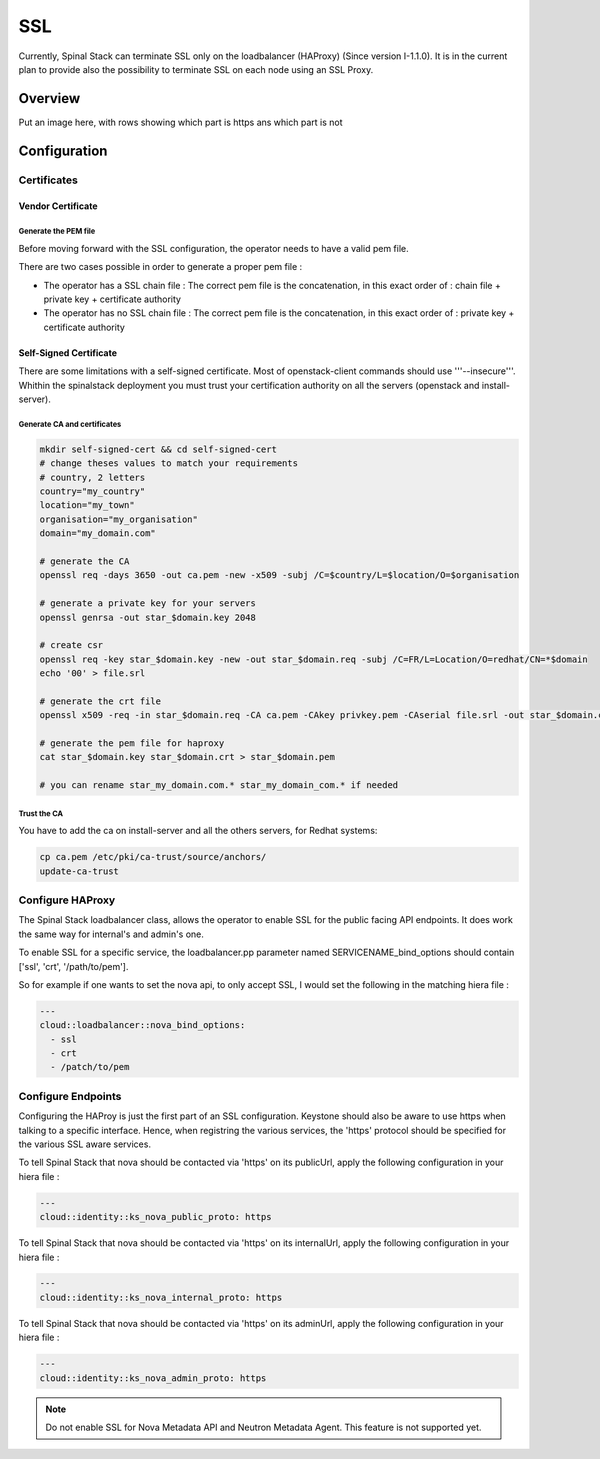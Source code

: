 SSL
===

Currently, Spinal Stack can terminate SSL only on the loadbalancer (HAProxy) (Since version I-1.1.0). It is in the current plan to provide also the possibility to terminate SSL on each node using an SSL Proxy.

Overview
--------

Put an image here, with rows showing which part is https ans which part is not

Configuration
-------------

Certificates
############

Vendor Certificate
******************

Generate the PEM file
:::::::::::::::::::::

Before moving forward with the SSL configuration, the operator needs to have a valid pem file.

There are two cases possible in order to generate a proper pem file :

* The operator has a SSL chain file : The correct pem file is the concatenation, in this exact order of : chain file + private key + certificate authority

* The operator has no SSL chain file : The correct pem file is the concatenation, in this exact order of : private key + certificate authority

Self-Signed Certificate
***********************

There are some limitations with a self-signed certificate. Most of openstack-client commands should use '''--insecure'''. Whithin the spinalstack deployment you must trust your certification authority on all the servers (openstack and install-server).

Generate CA and certificates
::::::::::::::::::::::::::::

.. code:: bash

   mkdir self-signed-cert && cd self-signed-cert
   # change theses values to match your requirements
   # country, 2 letters
   country="my_country"
   location="my_town"
   organisation="my_organisation"
   domain="my_domain.com"

   # generate the CA
   openssl req -days 3650 -out ca.pem -new -x509 -subj /C=$country/L=$location/O=$organisation

   # generate a private key for your servers
   openssl genrsa -out star_$domain.key 2048

   # create csr
   openssl req -key star_$domain.key -new -out star_$domain.req -subj /C=FR/L=Location/O=redhat/CN=*$domain
   echo '00' > file.srl

   # generate the crt file
   openssl x509 -req -in star_$domain.req -CA ca.pem -CAkey privkey.pem -CAserial file.srl -out star_$domain.crt

   # generate the pem file for haproxy
   cat star_$domain.key star_$domain.crt > star_$domain.pem

   # you can rename star_my_domain.com.* star_my_domain_com.* if needed

Trust the CA
::::::::::::

You have to add the ca on install-server and all the others servers, for Redhat systems:

.. code:: bash

  cp ca.pem /etc/pki/ca-trust/source/anchors/
  update-ca-trust

Configure HAProxy
#################

The Spinal Stack loadbalancer class, allows the operator to enable SSL for the public facing API endpoints. It does work the same way for internal's and admin's one.

To enable SSL for a specific service, the loadbalancer.pp parameter named SERVICENAME_bind_options should contain ['ssl', 'crt', '/path/to/pem'].

So for example if one wants to set the nova api, to only accept SSL, I would set the following in the matching hiera file :


.. code-block:: none

  ---
  cloud::loadbalancer::nova_bind_options:
    - ssl
    - crt
    - /patch/to/pem


Configure Endpoints
###################

Configuring the HAProy is just the first part of an SSL configuration. Keystone should also be aware to use https when talking to a specific interface. Hence, when registring the various services, the 'https' protocol should be specified for the various SSL aware services.

To tell Spinal Stack that nova should be contacted via 'https' on its publicUrl, apply the following configuration in your hiera file :

.. code-block:: none

  ---
  cloud::identity::ks_nova_public_proto: https


To tell Spinal Stack that nova should be contacted via 'https' on its internalUrl, apply the following configuration in your hiera file :

.. code-block:: none

  ---
  cloud::identity::ks_nova_internal_proto: https


To tell Spinal Stack that nova should be contacted via 'https' on its adminUrl, apply the following configuration in your hiera file :

.. code-block:: none

  ---
  cloud::identity::ks_nova_admin_proto: https

.. note::
    Do not enable SSL for Nova Metadata API and Neutron Metadata Agent. This feature is not supported yet.
